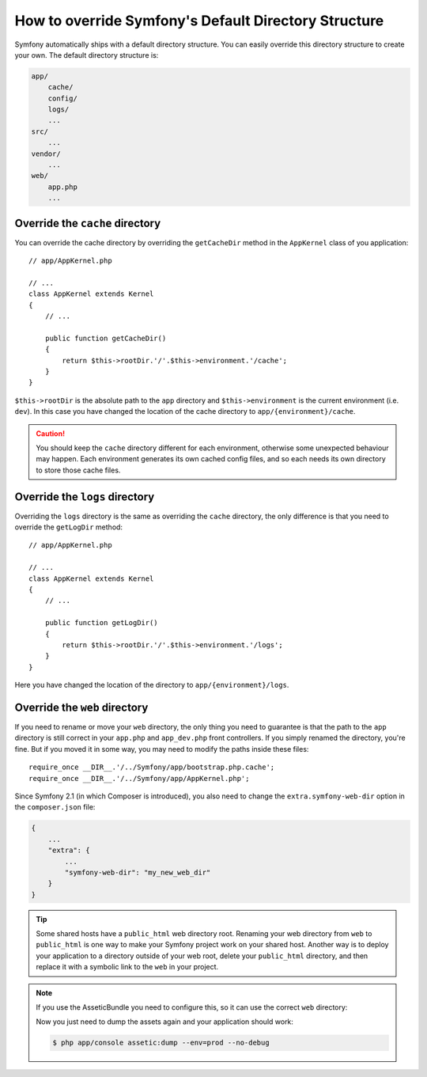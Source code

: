 .. index::
   single: Override Symfony

How to override Symfony's Default Directory Structure
=====================================================

Symfony automatically ships with a default directory structure. You can
easily override this directory structure to create your own. The default
directory structure is:

.. code-block:: text

    app/
        cache/
        config/
        logs/
        ...
    src/
        ...
    vendor/
        ...
    web/
        app.php
        ...

.. _override-cache-dir:

Override the ``cache`` directory
--------------------------------

You can override the cache directory by overriding the ``getCacheDir`` method
in the ``AppKernel`` class of you application::

    // app/AppKernel.php

    // ...
    class AppKernel extends Kernel
    {
        // ...

        public function getCacheDir()
        {
            return $this->rootDir.'/'.$this->environment.'/cache';
        }
    }

``$this->rootDir`` is the absolute path to the ``app`` directory and ``$this->environment``
is the current environment (i.e. ``dev``). In this case you have changed
the location of the cache directory to ``app/{environment}/cache``.

.. caution::

    You should keep the ``cache`` directory different for each environment,
    otherwise some unexpected behaviour may happen. Each environment generates
    its own cached config files, and so each needs its own directory to store
    those cache files.

.. _override-logs-dir:

Override the ``logs`` directory
-------------------------------

Overriding the ``logs`` directory is the same as overriding the ``cache``
directory, the only difference is that you need to override the ``getLogDir``
method::

    // app/AppKernel.php

    // ...
    class AppKernel extends Kernel
    {
        // ...

        public function getLogDir()
        {
            return $this->rootDir.'/'.$this->environment.'/logs';
        }
    }

Here you have changed the location of the directory to ``app/{environment}/logs``.

Override the ``web`` directory
------------------------------

If you need to rename or move your ``web`` directory, the only thing you
need to guarantee is that the path to the ``app`` directory is still correct
in your ``app.php`` and ``app_dev.php`` front controllers. If you simply
renamed the directory, you're fine. But if you moved it in some way, you
may need to modify the paths inside these files::

    require_once __DIR__.'/../Symfony/app/bootstrap.php.cache';
    require_once __DIR__.'/../Symfony/app/AppKernel.php';

Since Symfony 2.1 (in which Composer is introduced), you also need to change
the ``extra.symfony-web-dir`` option in the ``composer.json`` file:

.. code-block:: json

    {
        ...
        "extra": {
            ...
            "symfony-web-dir": "my_new_web_dir"
        }
    }

.. tip::

    Some shared hosts have a ``public_html`` web directory root. Renaming
    your web directory from ``web`` to ``public_html`` is one way to make
    your Symfony project work on your shared host. Another way is to deploy
    your application to a directory outside of your web root, delete your
    ``public_html`` directory, and then replace it with a symbolic link to
    the ``web`` in your project.

.. note::

    If you use the AsseticBundle you need to configure this, so it can use
    the correct ``web`` directory:

    .. configuration-block::

        .. code-block:: yaml

            # app/config/config.yml

            # ...
            assetic:
                # ...
                read_from: "%kernel.root_dir%/../../public_html"

        .. code-block:: xml

            <!-- app/config/config.xml -->

            <!-- ... -->
            <assetic:config read-from="%kernel.root_dir%/../../public_html" />

        .. code-block:: php

            // app/config/config.php

            // ...
            $container->loadFromExtension('assetic', array(
                // ...
                'read_from' => '%kernel.root_dir%/../../public_html',
            ));

    Now you just need to dump the assets again and your application should
    work:

    .. code-block:: bash

        $ php app/console assetic:dump --env=prod --no-debug

